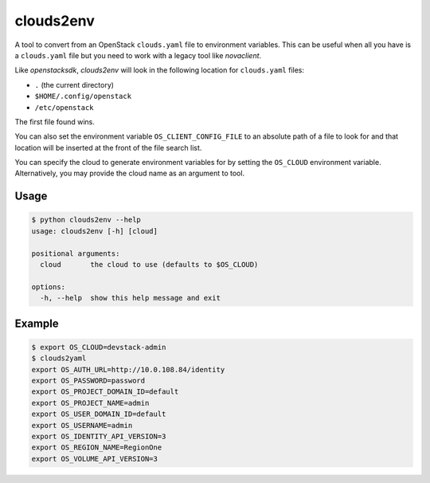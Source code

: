 ============
 clouds2env
============

A tool to convert from an OpenStack ``clouds.yaml`` file to environment
variables. This can be useful when all you have is a ``clouds.yaml`` file but
you need to work with a legacy tool like *novaclient*.

Like *openstacksdk*, *clouds2env* will look in the following location for
``clouds.yaml`` files:

* ``.`` (the current directory)
* ``$HOME/.config/openstack``
* ``/etc/openstack``

The first file found wins.

You can also set the environment variable ``OS_CLIENT_CONFIG_FILE`` to an
absolute path of a file to look for and that location will be inserted at the
front of the file search list.

You can specify the cloud to generate environment variables for by setting the
``OS_CLOUD`` environment variable. Alternatively, you may provide the cloud
name as an argument to tool.

Usage
-----

.. code-block:: shell

    $ python clouds2env --help
    usage: clouds2env [-h] [cloud]

    positional arguments:
      cloud       the cloud to use (defaults to $OS_CLOUD)

    options:
      -h, --help  show this help message and exit

Example
-------

.. code-block:: shell

    $ export OS_CLOUD=devstack-admin
    $ clouds2yaml
    export OS_AUTH_URL=http://10.0.108.84/identity
    export OS_PASSWORD=password
    export OS_PROJECT_DOMAIN_ID=default
    export OS_PROJECT_NAME=admin
    export OS_USER_DOMAIN_ID=default
    export OS_USERNAME=admin
    export OS_IDENTITY_API_VERSION=3
    export OS_REGION_NAME=RegionOne
    export OS_VOLUME_API_VERSION=3
